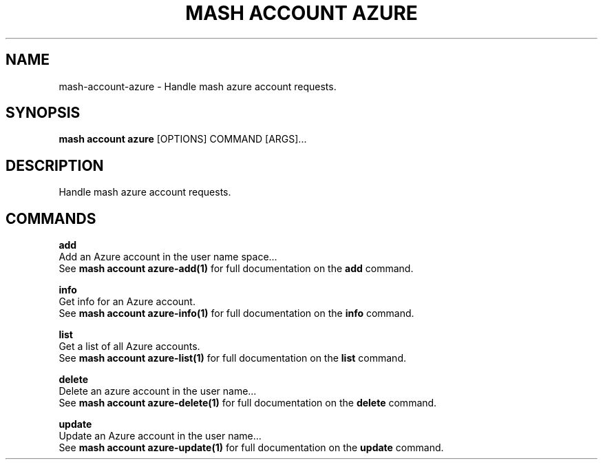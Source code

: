 .TH "MASH ACCOUNT AZURE" "1" "22-Nov-2019" "" "mash account azure Manual"
.SH NAME
mash\-account\-azure \- Handle mash azure account requests.
.SH SYNOPSIS
.B mash account azure
[OPTIONS] COMMAND [ARGS]...
.SH DESCRIPTION
Handle mash azure account requests.
.SH COMMANDS
.PP
\fBadd\fP
  Add an Azure account in the user name space...
  See \fBmash account azure-add(1)\fP for full documentation on the \fBadd\fP command.
.PP
\fBinfo\fP
  Get info for an Azure account.
  See \fBmash account azure-info(1)\fP for full documentation on the \fBinfo\fP command.
.PP
\fBlist\fP
  Get a list of all Azure accounts.
  See \fBmash account azure-list(1)\fP for full documentation on the \fBlist\fP command.
.PP
\fBdelete\fP
  Delete an azure account in the user name...
  See \fBmash account azure-delete(1)\fP for full documentation on the \fBdelete\fP command.
.PP
\fBupdate\fP
  Update an Azure account in the user name...
  See \fBmash account azure-update(1)\fP for full documentation on the \fBupdate\fP command.
